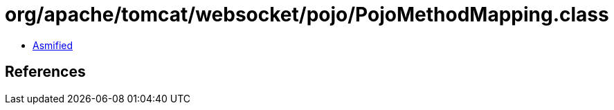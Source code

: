 = org/apache/tomcat/websocket/pojo/PojoMethodMapping.class

 - link:PojoMethodMapping-asmified.java[Asmified]

== References

